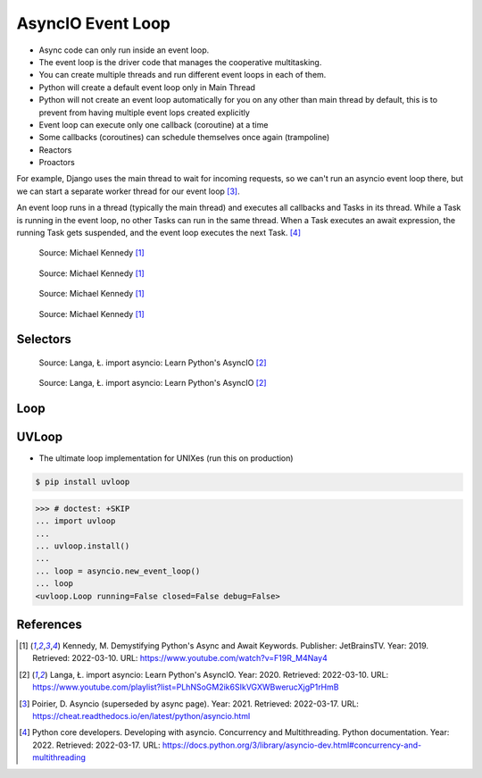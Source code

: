 AsyncIO Event Loop
==================
* Async code can only run inside an event loop.
* The event loop is the driver code that manages the cooperative multitasking.
* You can create multiple threads and run different event loops in each of them.
* Python will create a default event loop only in Main Thread
* Python will not create an event loop automatically for you on any other than main thread by default, this is to prevent from having multiple event lops created explicitly
* Event loop can execute only one callback (coroutine) at a time
* Some callbacks (coroutines) can schedule themselves once again (trampoline)
* Reactors
* Proactors

For example, Django uses the main thread to wait for incoming requests, so
we can't run an asyncio event loop there, but we can start a separate
worker thread for our event loop [#Poirier2021]_.

An event loop runs in a thread (typically the main thread) and executes all
callbacks and Tasks in its thread. While a Task is running in the event loop,
no other Tasks can run in the same thread. When a Task executes an await
expression, the running Task gets suspended, and the event loop executes
the next Task. [#pydocMultithreading]_

.. figure:: img/asyncio-eventloop-sync.png

    Source: Michael Kennedy [#Kennedy2019]_

.. figure:: img/asyncio-eventloop-async.png

    Source: Michael Kennedy [#Kennedy2019]_

.. figure:: img/asyncio-eventloop-uvloop-doc.png

    Source: Michael Kennedy [#Kennedy2019]_

.. figure:: img/asyncio-eventloop-uvloop-using.png

    Source: Michael Kennedy [#Kennedy2019]_


Selectors
---------
.. figure:: img/asyncio-eventloop-selectors.png

    Source: Langa, Ł. import asyncio: Learn Python's AsyncIO [#Langa2020]_

.. figure:: img/asyncio-eventloop-selectors-unix.png

    Source: Langa, Ł. import asyncio: Learn Python's AsyncIO [#Langa2020]_


Loop
----
.. todo::

    import asyncio

    loop = asyncio.new_event_loop()

    Return the running event loop in the current OS thread.

    If there is no running event loop a RuntimeError is raised. This function can only be called from a coroutine or a callback.


    loop = asyncio.get_event_loop()
    loop.run_forever()

    loop = asyncio.get_event_loop()
    loop.run_until_complete(asyncio.sleep(3))

    from datetime import datetime

    def print_now():
         print(datetime.now())

    loop.call_soon(print_now)
    loop.call_soon(print_now)
    loop.run_until_complete(asyncio.sleep(3))



    def trampoline(name: str = '') -> None:
         print(name, end=' ')
         print_now()
         loop.call_later(0.5, trampoline, name)

    loop.call_soon(trampoline)
    loop.call_later(8, loop.stop)
    loop.run_forever()

    loop.call_soon(trampoline, 'First')
    loop.call_soon(trampoline, 'Second')
    loop.call_soon(trampoline, 'Third')
    loop.call_later(8, loop.stop)
    loop.run_forever()



    # loop.run_until_complete(future)
    #   Run until the future (an instance of Future) has completed.
    #
    # loop.run_forever()
    #   Run the event loop until stop() is called.
    #
    # loop.stop()
    #   Stop the event loop.
    #
    # loop.is_running()
    #   Return True if the event loop is currently running.
    #
    # loop.is_closed()
    #   Return True if the event loop was closed.
    #
    # loop.close()
    #   Close the event loop.


    # loop.call_soon(callback, *args, context=None)
    #   Schedule the callback callback to be called with args arguments at the
    # next iteration of the event loop. This method is not thread-safe.
    #
    # loop.call_soon_threadsafe(callback, *args, context=None)
    #   A thread-safe variant of call_soon(). Must be used to schedule callbacks
    # from another thread.


    # loop.call_later(delay, callback, *args, context=None)
    #   Schedule callback to be called after the given delay number of seconds (
    # can be either an int or a float).
    #
    # loop.call_at(when, callback, *args, context=None)
    #   Schedule callback to be called at the given absolute timestamp when (an
    # int or a float), using the same time reference as loop.time().
    #
    # loop.time()
    #   Return the current time, as a float value, according to the event loop's
    # internal monotonic clock.



UVLoop
------
* The ultimate loop implementation for UNIXes (run this on production)

.. code-block:: console

    $ pip install uvloop

>>> # doctest: +SKIP
... import uvloop
...
... uvloop.install()
...
... loop = asyncio.new_event_loop()
... loop
<uvloop.Loop running=False closed=False debug=False>


References
----------
.. [#Kennedy2019] Kennedy, M. Demystifying Python's Async and Await Keywords. Publisher: JetBrainsTV. Year: 2019. Retrieved: 2022-03-10. URL: https://www.youtube.com/watch?v=F19R_M4Nay4

.. [#Langa2020] Langa, Ł. import asyncio: Learn Python's AsyncIO. Year: 2020. Retrieved: 2022-03-10. URL: https://www.youtube.com/playlist?list=PLhNSoGM2ik6SIkVGXWBwerucXjgP1rHmB

.. [#Poirier2021] Poirier, D. Asyncio (superseded by async page). Year: 2021. Retrieved: 2022-03-17. URL: https://cheat.readthedocs.io/en/latest/python/asyncio.html

.. [#pydocMultithreading] Python core developers. Developing with asyncio. Concurrency and Multithreading. Python documentation. Year: 2022. Retrieved: 2022-03-17. URL: https://docs.python.org/3/library/asyncio-dev.html#concurrency-and-multithreading
